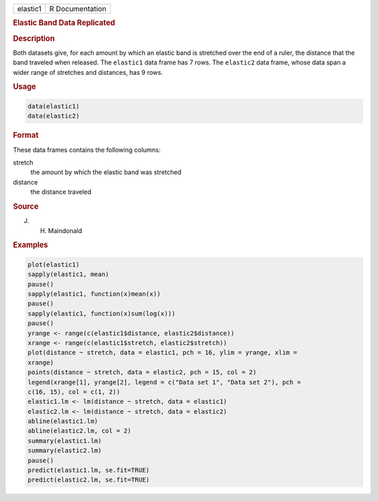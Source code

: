.. container::

   ======== ===============
   elastic1 R Documentation
   ======== ===============

   .. rubric:: Elastic Band Data Replicated
      :name: elastic1

   .. rubric:: Description
      :name: description

   Both datasets give, for each amount by which an elastic band is
   stretched over the end of a ruler, the distance that the band
   traveled when released. The ``elastic1`` data frame has 7 rows. The
   ``elastic2`` data frame, whose data span a wider range of stretches
   and distances, has 9 rows.

   .. rubric:: Usage
      :name: usage

   .. code:: R

        data(elastic1)
        data(elastic2)
        

   .. rubric:: Format
      :name: format

   These data frames contains the following columns:

   stretch
      the amount by which the elastic band was stretched

   distance
      the distance traveled

   .. rubric:: Source
      :name: source

   J. H. Maindonald

   .. rubric:: Examples
      :name: examples

   .. code:: R

      plot(elastic1)
      sapply(elastic1, mean)
      pause()
      sapply(elastic1, function(x)mean(x))
      pause()
      sapply(elastic1, function(x)sum(log(x)))
      pause()
      yrange <- range(c(elastic1$distance, elastic2$distance))
      xrange <- range(c(elastic1$stretch, elastic2$stretch))
      plot(distance ~ stretch, data = elastic1, pch = 16, ylim = yrange, xlim = 
      xrange)
      points(distance ~ stretch, data = elastic2, pch = 15, col = 2)
      legend(xrange[1], yrange[2], legend = c("Data set 1", "Data set 2"), pch = 
      c(16, 15), col = c(1, 2))
      elastic1.lm <- lm(distance ~ stretch, data = elastic1)
      elastic2.lm <- lm(distance ~ stretch, data = elastic2)
      abline(elastic1.lm)
      abline(elastic2.lm, col = 2)
      summary(elastic1.lm)
      summary(elastic2.lm)
      pause()
      predict(elastic1.lm, se.fit=TRUE)
      predict(elastic2.lm, se.fit=TRUE)
